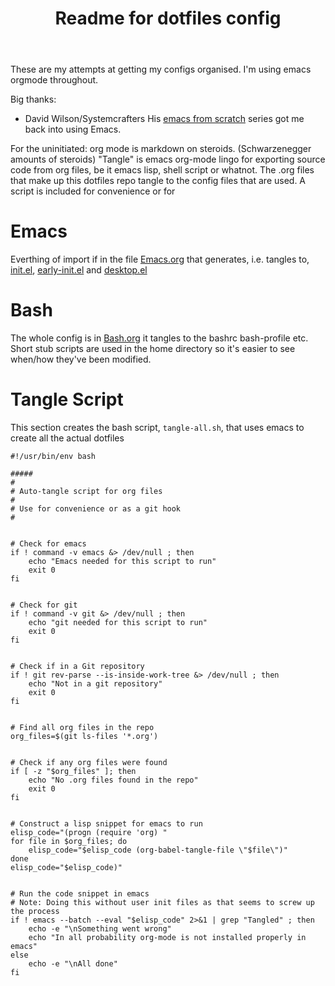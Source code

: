 #+TITLE: Readme for dotfiles config
#+AUTOR: E.M. From

These are my attempts at getting my configs organised. I'm using emacs orgmode throughout.

Big thanks:
- David Wilson/Systemcrafters
  His [[https://www.youtube.com/watch?v=74zOY-vgkyw&list=PLEoMzSkcN8oPH1au7H6B7bBJ4ZO7BXjSZ][emacs from scratch]] series got me back into using Emacs.

For the uninitiated:
org mode is markdown on steroids. (Schwarzenegger amounts of steroids) "Tangle" is emacs org-mode lingo for exporting source code from org files, be it emacs lisp, shell script or whatnot. The .org files that make up this dotfiles repo tangle to the config files that are used. A script is included for convenience or for 

* Emacs

Everthing of import if in the file [[file:emacs/Emacs.org][Emacs.org]] that generates, i.e. tangles to, [[file:emacs/init.el][init.el]], [[file:emacs/early-init.el][early-init.el]] and [[file:emacs/desktop.el][desktop.el]]

* Bash

The whole config is in [[file:bash/Bash.org][Bash.org]] it tangles to the bashrc bash-profile etc. Short stub scripts are used in the home directory so it's easier to see when/how they've been modified.


* Tangle Script

This section creates the bash script, =tangle-all.sh=, that uses emacs to create all the actual dotfiles

#+begin_src shell :tangle ./tangle-all.sh :mkdirp yes
  #!/usr/bin/env bash

  #####
  #
  # Auto-tangle script for org files
  #
  # Use for convenience or as a git hook
  #


  # Check for emacs
  if ! command -v emacs &> /dev/null ; then
      echo "Emacs needed for this script to run"
      exit 0
  fi


  # Check for git
  if ! command -v git &> /dev/null ; then
      echo "git needed for this script to run"
      exit 0
  fi


  # Check if in a Git repository
  if ! git rev-parse --is-inside-work-tree &> /dev/null ; then
      echo "Not in a git repository"
      exit 0
  fi

  
  # Find all org files in the repo
  org_files=$(git ls-files '*.org')


  # Check if any org files were found
  if [ -z "$org_files" ]; then
      echo "No .org files found in the repo"
      exit 0
  fi


  # Construct a lisp snippet for emacs to run
  elisp_code="(progn (require 'org) "
  for file in $org_files; do
      elisp_code="$elisp_code (org-babel-tangle-file \"$file\")"
  done
  elisp_code="$elisp_code)"


  # Run the code snippet in emacs
  # Note: Doing this without user init files as that seems to screw up the process
  if ! emacs --batch --eval "$elisp_code" 2>&1 | grep "Tangled" ; then
      echo -e "\nSomething went wrong"
      echo "In all probability org-mode is not installed properly in emacs"
  else
      echo -e "\nAll done"
  fi

#+end_src


